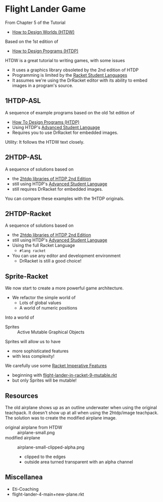 * Flight Lander Game

From Chapter 5 of the Tutorial
- [[https://world.cs.brown.edu][How to Design Worlds (HTDW)]]
Based on the 1st edition of
- [[https://htdp.org][How to Design Programs (HTDP)]]

HTDW is a great tutorial to writing games, with some issues
- It uses a graphics library obsoleted by the 2nd edition of HTDP
- Programming is limited by the [[https://docs.racket-lang.org/htdp-langs/index.html][Racket Student Languages]]
- It assumes we're using the DrRacket editor with its ability to embed images in
  a program's source.

** 1HTDP-ASL

A sequence of example programs based on the old 1st edition of
- [[https://htdp.org][How To Design Programs (HTDP)]]
- Using HTDP's [[https://docs.racket-lang.org/htdp-langs/advanced.html][Advanced Student Language]]
- Requires you to use DrRacket for embedded images.

Utility: It follows the HTDW text closely.

** 2HTDP-ASL

A sequence of solutions based on
- the [[https://docs.racket-lang.org/teachpack/2htdp2htdp.html][2htdp libraries of HTDP 2nd Edition]]
- still using HTDP's [[https://docs.racket-lang.org/htdp-langs/advanced.html][Advanced Student Language]]
- still requires DrRacket for embedded images.

You can compare these examples with the 1HTDP originals.

** 2HTDP-Racket

A sequence of solutions based on
- the [[https://docs.racket-lang.org/teachpack/2htdp2htdp.html][2htdp libraries of HTDP 2nd Edition]]
- still using HTDP's [[https://docs.racket-lang.org/htdp-langs/advanced.html][Advanced Student Language]]
- Using the full Racket Language
      - ~#lang racket~
- You can use any editor and development environment
      - DrRacket is still a good choice!

** Sprite-Racket

We now start to create a more powerful game architecture.
- We refactor the simple world of
      - Lots of global values
      - A world of numeric positions
Into a world of
- Sprites :: Active Mutable Graphical Objects

Sprites will allow us to have
- more sophisticated features
- with less complexity!

We carefully use some [[https://github.com/GregDavidson/computing-magic/blob/main/Racket/imperative-racket.rkt][Racket Imperative Features]]
- beginning with [[file:Sprite-Racket/flight-lander-in-racket-9-mutable.rkt][flight-lander-in-racket-9-mutable.rkt]]
- but only Sprites will be mutable!

** Resources

The old airplane shows up as an outline underwater when using the
original teachpack.  It doesn't show up at all when using the
2htdp/image teachpack.  The solution was to create the modified
airplane image.

- original airplane from HTDW :: airplane-small.png
- modified airplane :: airplane-small-clipped-alpha.png
      - clipped to the edges
      - outside area turned transparent with an alpha channel

** Miscellanea

- Eti-Coaching
- flight-lander-4-main+new-plane.rkt
